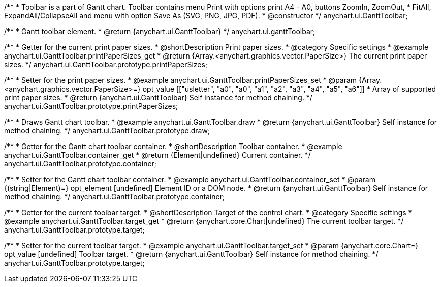 /**
 * Toolbar is a part of Gantt chart. Toolbar contains menu Print with options print A4 - A0, buttons ZoomIn, ZoomOut,
 * FitAll, ExpandAll/CollapseAll and menu with option Save As (SVG, PNG, JPG, PDF).
 * @constructor
 */
anychart.ui.GanttToolbar;

/**
 * Gantt toolbar element.
 * @return {anychart.ui.GanttToolbar}
 */
anychart.ui.ganttToolbar;

//----------------------------------------------------------------------------------------------------------------------
//
//  anychart.ui.GanttToolbar.prototype.printPaperSizes
//
//----------------------------------------------------------------------------------------------------------------------

/**
 * Getter for the current print paper sizes.
 * @shortDescription Print paper sizes.
 * @category Specific settings
 * @example anychart.ui.GanttToolbar.printPaperSizes_get
 * @return {Array.<anychart.graphics.vector.PaperSize>} The current print paper sizes.
 */
anychart.ui.GanttToolbar.prototype.printPaperSizes;

/**
 * Setter for the print paper sizes.
 * @example anychart.ui.GanttToolbar.printPaperSizes_set
 * @param {Array.<anychart.graphics.vector.PaperSize>=} opt_value [["usletter", "a0", "a0", "a1", "a2", "a3", "a4", "a5", "a6"]]
 * Array of supported print paper sizes.
 * @return {anychart.ui.GanttToolbar} Self instance for method chaining.
 */
anychart.ui.GanttToolbar.prototype.printPaperSizes;

//----------------------------------------------------------------------------------------------------------------------
//
//  anychart.ui.GanttToolbar.prototype.draw
//
//----------------------------------------------------------------------------------------------------------------------

/**
 * Draws Gantt chart toolbar.
 * @example anychart.ui.GanttToolbar.draw
 * @return {anychart.ui.GanttToolbar} Self instance for method chaining.
 */
anychart.ui.GanttToolbar.prototype.draw;

//----------------------------------------------------------------------------------------------------------------------
//
//  anychart.ui.GanttToolbar.prototype.container
//
//----------------------------------------------------------------------------------------------------------------------

/**
 * Getter for the Gantt chart toolbar container.
 * @shortDescription Toolbar container.
 * @example anychart.ui.GanttToolbar.container_get
 * @return {Element|undefined} Current container.
 */
anychart.ui.GanttToolbar.prototype.container;

/**
 * Setter for the Gantt chart toolbar container.
 * @example anychart.ui.GanttToolbar.container_set
 * @param {(string|Element)=} opt_element [undefined] Element ID or a DOM node.
 * @return {anychart.ui.GanttToolbar} Self instance for method chaining.
 */
anychart.ui.GanttToolbar.prototype.container;

//----------------------------------------------------------------------------------------------------------------------
//
//  anychart.ui.GanttToolbar.prototype.target
//
//----------------------------------------------------------------------------------------------------------------------


/**
 * Getter for the current toolbar target.
 * @shortDescription Target of the control chart.
 * @category Specific settings
 * @example anychart.ui.GanttToolbar.target_get
 * @return {anychart.core.Chart|undefined} The current toolbar target.
 */
anychart.ui.GanttToolbar.prototype.target;

/**
 * Setter for the current toolbar target.
 * @example anychart.ui.GanttToolbar.target_set
 * @param {anychart.core.Chart=} opt_value [undefined] Toolbar target.
 * @return {anychart.ui.GanttToolbar} Self instance for method chaining.
 */
anychart.ui.GanttToolbar.prototype.target;

